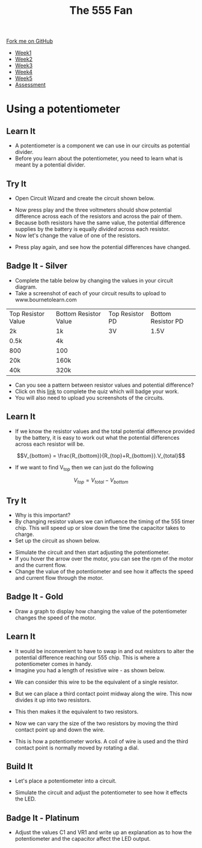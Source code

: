 #+STARTUP:indent
#+HTML_HEAD: <link rel="stylesheet" type="text/css" href="css/styles.css"/>
#+HTML_HEAD_EXTRA: <link href='http://fonts.googleapis.com/css?family=Ubuntu+Mono|Ubuntu' rel='stylesheet' type='text/css'>
#+HTML_HEAD_EXTRA: <script src="http://ajax.googleapis.com/ajax/libs/jquery/1.9.1/jquery.min.js" type="text/javascript"></script>
#+HTML_HEAD_EXTRA: <script src="js/navbar.js" type="text/javascript"></script>
#+OPTIONS: f:nil author:nil num:1 creator:nil timestamp:nil toc:nil html-style:nil tex:dvipng

#+TITLE: The 555 Fan
#+AUTHOR: Marc Scott added to by C. Delport

#+BEGIN_HTML
  <div class="github-fork-ribbon-wrapper left">
    <div class="github-fork-ribbon">
      <a href="https://github.com/stcd11/8-SC-Fan">Fork me on GitHub</a>
    </div>
  </div>
<div id="stickyribbon">
    <ul>
      <li><a href="1_Lesson.html">Week1</a></li>
      <li><a href="2_Lesson.html">Week2</a></li>
      <li><a href="4_Lesson.html">Week3</a></li>
      <li><a href="5_Lesson.html">Week4</a></li>
      <li><a href="6_Lesson.html">Week5</a></li>
      <li><a href="assessment.html">Assessment</a></li>

    </ul>
  </div>
#+END_HTML
* COMMENT Use as a template
:PROPERTIES:
:HTML_CONTAINER_CLASS: activity
:END:
** Learn It
:PROPERTIES:
:HTML_CONTAINER_CLASS: learn
:END:

** Research It
:PROPERTIES:
:HTML_CONTAINER_CLASS: research
:END:

** Design It
:PROPERTIES:
:HTML_CONTAINER_CLASS: design
:END:

** Build It
:PROPERTIES:
:HTML_CONTAINER_CLASS: build
:END:

** Test It
:PROPERTIES:
:HTML_CONTAINER_CLASS: test
:END:

** Run It
:PROPERTIES:
:HTML_CONTAINER_CLASS: run
:END:

** Document It
:PROPERTIES:
:HTML_CONTAINER_CLASS: document
:END:

** Code It
:PROPERTIES:
:HTML_CONTAINER_CLASS: code
:END:

** Program It
:PROPERTIES:
:HTML_CONTAINER_CLASS: program
:END:

** Try It
:PROPERTIES:
:HTML_CONTAINER_CLASS: try
:END:

** Badge It
:PROPERTIES:
:HTML_CONTAINER_CLASS: badge
:END:

** Save It
:PROPERTIES:
:HTML_CONTAINER_CLASS: save
:END:

* Using a potentiometer
:PROPERTIES:
:HTML_CONTAINER_CLASS: activity
:END:
** Learn It
:PROPERTIES:
:HTML_CONTAINER_CLASS: learn
:END:
- A potentiometer is a component we can use in our circuits as potential divider.
- Before you learn about the potentiometer, you need to learn what is meant by a potential divider.
** Try It
:PROPERTIES:
:HTML_CONTAINER_CLASS: try
:END:
- Open Circuit Wizard and create the circuit shown below.
[[file:img/circuit1.png]]
- Now press play and the three voltmeters should show potential difference across each of the resistors and across the pair of them.
- Because both resistors have the same value, the potential difference supplies by the battery is equally /divided/ across each resistor.
- Now let's change the value of one of the resistors.
[[file:img/circuit2.png]]
- Press play again, and see how the potential differences have changed.
** Badge It - Silver
:PROPERTIES:
:HTML_CONTAINER_CLASS: badge
:END:
- Complete the table below by changing the values in your circuit diagram.
- Take a screenshot of each of your circuit results to upload to www.bournetolearn.com
| Top Resistor Value | Bottom Resistor Value | Top Resistor PD | Bottom Resistor PD |
| 2k                 | 1k                    | 3V              | 1.5V               |
| 0.5k               | 4k                    |                 |                    |
| 800                | 100                   |                 |                    |
| 20k                | 160k                  |                 |                    |
| 40k                | 320k                  |                 |                    |
- Can you see a pattern between resistor values and potential difference?
- Click on this [[https://www.bournetoinvent.com][link]] to complete the quiz which will badge your work. 
- You will also need to upload you screenshots of the circuits.
** Learn It
:PROPERTIES:
:HTML_CONTAINER_CLASS: learn
:END:
- If we know the resistor values and the total potential difference provided by the battery, it is easy to work out what the potential differences across each resistor will be.
$$V_{bottom} = \frac{R_{bottom}}{R_{top}+R_{bottom}}.V_{total}$$

- If we want to find V_top then we can just do the following
$$V_{top}=V_{total}-V_{bottom}$$
** Try It
:PROPERTIES:
:HTML_CONTAINER_CLASS: try
:END:
- Why is this important?
- By changing resistor values we can influence the timing of the 555 timer chip. This will speed up or slow down the time the capacitor takes to charge.
- Set up the circuit as shown below.
[[file:img/555circuit.JPG]]
- Simulate the circuit and then start adjusting the potentiometer. 
- If you hover the arrow over the motor, you can see the rpm of the motor and the current flow. 
- Change the value of the potentiometer and see how it affects the speed and current flow through the motor.
[[file:img/555circuit2.jpg]]
** Badge It - Gold
:PROPERTIES:
:HTML_CONTAINER_CLASS: badge
:END:
- Draw a graph to display how changing the value of the potentiometer changes the speed of the motor.
** Learn It
:PROPERTIES:
:HTML_CONTAINER_CLASS: learn
:END:
- It would be inconvenient to have to swap in and out resistors to alter the potential difference reaching our 555 chip. This is where a potentiometer comes in handy.
- Imagine you had a length of resistive wire - as shown below.
[[file:img/pot1.jpg]]
- We can consider this wire to be the equivalent of a single resistor.
[[file:img/pot2.jpg]]
- But we can place a third contact point midway along the wire. This now divides it up into two resistors.
[[file:img/pot3.jpg]]
- This then makes it the equivalent to two resistors.
[[file:img/pot4.jpg]]
- Now we can vary the size of the two resistors by moving the third contact point up and down the wire.
[[file:img/pot5.jpg]]
- This is how a potentiometer works. A coil of wire is used and the third contact point is normally moved by rotating a dial.
[[http://www.circuitstoday.com/wp-content/uploads/2009/08/variable-resistor-adjustable.png]]
** Build It
:PROPERTIES:
:HTML_CONTAINER_CLASS: build
:END:
- Let's place a potentiometer into a circuit.
[[file:img/LEDcontrol.JPG]]
- Simulate the circuit and adjust the potentiometer to see how it effects the LED.
** Badge It - Platinum
:PROPERTIES:
:HTML_CONTAINER_CLASS: badge
:END:
- Adjust the values C1 and VR1 and write up an explanation as to how the potentiometer and the capacitor affect the LED output.
